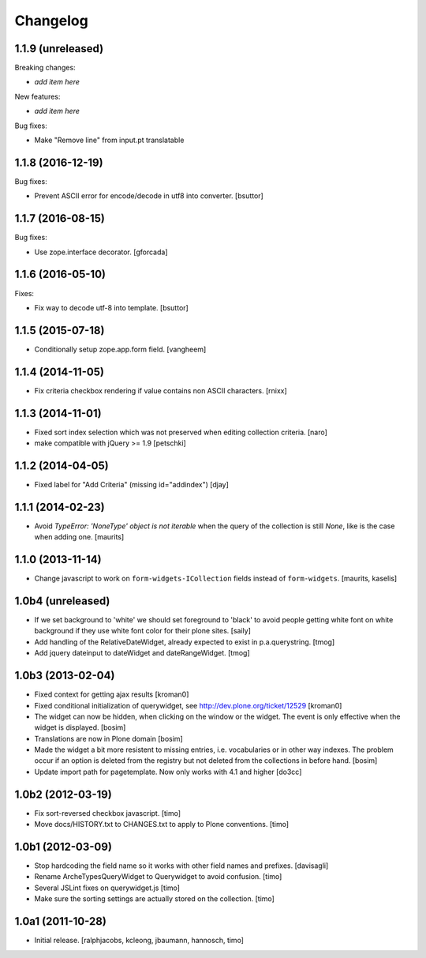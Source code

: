 Changelog
=========

1.1.9 (unreleased)
------------------

Breaking changes:

- *add item here*

New features:

- *add item here*

Bug fixes:

- Make "Remove line" from input.pt translatable


1.1.8 (2016-12-19)
------------------

Bug fixes:

- Prevent ASCII error for encode/decode in utf8 into converter.
  [bsuttor]


1.1.7 (2016-08-15)
------------------

Bug fixes:

- Use zope.interface decorator.
  [gforcada]


1.1.6 (2016-05-10)
------------------

Fixes:

- Fix way to decode utf-8 into template.
  [bsuttor]


1.1.5 (2015-07-18)
------------------

- Conditionally setup zope.app.form field.
  [vangheem]


1.1.4 (2014-11-05)
------------------

- Fix criteria checkbox rendering if value contains non ASCII characters.
  [rnixx]


1.1.3 (2014-11-01)
------------------

- Fixed sort index selection which was not preserved when editing collection
  criteria.
  [naro]

- make compatible with jQuery >= 1.9
  [petschki]


1.1.2 (2014-04-05)
------------------

- Fixed label for "Add Criteria" (missing id="addindex")
  [djay]


1.1.1 (2014-02-23)
------------------

- Avoid `TypeError: 'NoneType' object is not iterable` when the query
  of the collection is still `None`, like is the case when adding one.
  [maurits]


1.1.0 (2013-11-14)
------------------

- Change javascript to work on ``form-widgets-ICollection`` fields instead of
  ``form-widgets``.
  [maurits, kaselis]


1.0b4 (unreleased)
------------------

- If we set background to 'white' we should set foreground to 'black' to avoid
  people getting white font on white background if they use white font color
  for their plone sites.  [saily]

- Add handling of the RelativeDateWidget, already expected to exist in
  p.a.querystring.
  [tmog]

- Add jquery dateinput to dateWidget and dateRangeWidget.
  [tmog]


1.0b3 (2013-02-04)
------------------

- Fixed context for getting ajax results
  [kroman0]

- Fixed conditional initialization of querywidget,
  see http://dev.plone.org/ticket/12529
  [kroman0]

- The widget can now be hidden, when clicking on the
  window or the widget. The event is only effective
  when the widget is displayed.
  [bosim]

- Translations are now in Plone domain
  [bosim]

- Made the widget a bit more resistent to missing entries, i.e. vocabularies
  or in other way indexes. The problem occur if an option is deleted from the
  registry but not deleted from the collections in before hand.
  [bosim]

- Update import path for pagetemplate. Now only works with 4.1 and higher
  [do3cc]


1.0b2 (2012-03-19)
------------------

- Fix sort-reversed checkbox javascript.
  [timo]

- Move docs/HISTORY.txt to CHANGES.txt to apply to Plone conventions.
  [timo]


1.0b1 (2012-03-09)
------------------

- Stop hardcoding the field name so it works with other field names and
  prefixes.
  [davisagli]

- Rename ArcheTypesQueryWidget to Querywidget to avoid confusion.
  [timo]

- Several JSLint fixes on querywidget.js
  [timo]

- Make sure the sorting settings are actually stored on the collection.
  [timo]


1.0a1 (2011-10-28)
------------------

- Initial release.
  [ralphjacobs, kcleong, jbaumann, hannosch, timo]

